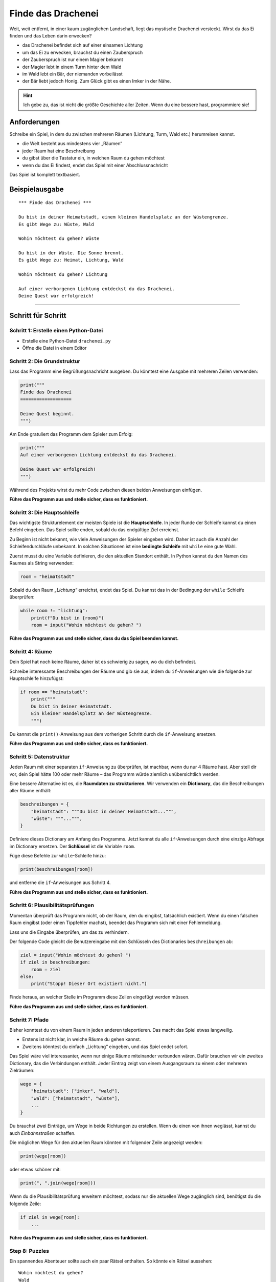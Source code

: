 Finde das Drachenei
===================

|image0|

Weit, weit entfernt, in einer kaum zugänglichen Landschaft, liegt das mystische Drachenei versteckt. Wirst du das Ei finden und das Leben darin erwecken?

- das Drachenei befindet sich auf einer einsamen Lichtung
- um das Ei zu erwecken, brauchst du einen Zauberspruch
- der Zauberspruch ist nur einem Magier bekannt
- der Magier lebt in einem Turm hinter dem Wald
- im Wald lebt ein Bär, der niemanden vorbeilässt
- der Bär liebt jedoch Honig. Zum Glück gibt es einen Imker in der Nähe.

.. hint::

   Ich gebe zu, das ist nicht die größte Geschichte aller Zeiten. Wenn du eine bessere hast, programmiere sie!
   
Anforderungen
-------------

Schreibe ein Spiel, in dem du zwischen mehreren Räumen (Lichtung, Turm, Wald etc.) herumreisen kannst.

- die Welt besteht aus mindestens vier „Räumen“
- jeder Raum hat eine Beschreibung
- du gibst über die Tastatur ein, in welchen Raum du gehen möchtest
- wenn du das Ei findest, endet das Spiel mit einer Abschlussnachricht

Das Spiel ist komplett textbasiert.

Beispielausgabe
---------------

::

    *** Finde das Drachenei ***
    
    Du bist in deiner Heimatstadt, einem kleinen Handelsplatz an der Wüstengrenze.
    Es gibt Wege zu: Wüste, Wald
    
    Wohin möchtest du gehen? Wüste
    
    Du bist in der Wüste. Die Sonne brennt.
    Es gibt Wege zu: Heimat, Lichtung, Wald
    
    Wohin möchtest du gehen? Lichtung
    
    Auf einer verborgenen Lichtung entdeckst du das Drachenei.
    Deine Quest war erfolgreich!


----------------------------------------------

Schritt für Schritt
-------------------

Schritt 1: Erstelle einen Python-Datei
~~~~~~~~~~~~~~~~~~~~~~~~~~~~~~~~~~~~~~

-  Erstelle eine Python-Datei ``drachenei.py``
-  Öffne die Datei in einem Editor

Schritt 2: Die Grundstruktur
~~~~~~~~~~~~~~~~~~~~~~~~~~~~

Lass das Programm eine Begrüßungsnachricht ausgeben. Du könntest eine Ausgabe
mit mehreren Zeilen verwenden:

.. code:: python3

   print("""
   Finde das Drachenei
   ===================

   Deine Quest beginnt.
   """)

Am Ende gratuliert das Programm dem Spieler zum Erfolg:

.. code:: python3

   print("""
   Auf einer verborgenen Lichtung entdeckst du das Drachenei.

   Deine Quest war erfolgreich!
   """)

Während des Projekts wirst du mehr Code zwischen diesen beiden
Anweisungen einfügen.

**Führe das Programm aus und stelle sicher, dass es funktioniert.**

Schritt 3: Die Hauptschleife
~~~~~~~~~~~~~~~~~~~~~~~~~~~~

Das wichtigste Strukturelement der meisten Spiele ist die **Hauptschleife**.
In jeder Runde der Schleife kannst du einen Befehl eingeben. Das Spiel sollte enden, sobald du das endgültige Ziel erreichst.

Zu Beginn ist nicht bekannt, wie viele Anweisungen der Spieler eingeben wird.
Daher ist auch die Anzahl der Schleifendurchläufe unbekannt. In solchen Situationen ist eine **bedingte Schleife** mit ``while`` eine gute Wahl.

Zuerst musst du eine Variable definieren, die den aktuellen Standort enthält.
In Python kannst du den Namen des Raumes als String verwenden:

.. code:: python3

   room = "heimatstadt"

Sobald du den Raum *„Lichtung“* erreichst, endet das Spiel.
Du kannst das in der Bedingung der ``while``-Schleife überprüfen:

.. code:: python3

   while room != "lichtung":
       print(f"Du bist in {room}")
       room = input("Wohin möchtest du gehen? ")

**Führe das Programm aus und stelle sicher, dass du das Spiel beenden kannst.**


Schritt 4: Räume
~~~~~~~~~~~~~~~~

Dein Spiel hat noch keine Räume, daher ist es schwierig zu sagen, wo du dich befindest.

Schreibe interessante Beschreibungen der Räume und gib sie aus, indem du ``if``-Anweisungen wie die folgende zur Hauptschleife hinzufügst:

.. code:: python3

   if room == "heimatstadt":
       print("""
       Du bist in deiner Heimatstadt.
       Ein kleiner Handelsplatz an der Wüstengrenze.
       """)

Du kannst die ``print()``-Anweisung aus dem vorherigen Schritt durch die ``if``-Anweisung ersetzen.

**Führe das Programm aus und stelle sicher, dass es funktioniert.**


Schritt 5: Datenstruktur
~~~~~~~~~~~~~~~~~~~~~~~~

Jeden Raum mit einer separaten ``if``-Anweisung zu überprüfen, ist machbar, wenn du nur 4 Räume hast.
Aber stell dir vor, dein Spiel hätte 100 oder mehr Räume – das Programm würde ziemlich unübersichtlich werden.

Eine bessere Alternative ist es, die **Raumdaten zu strukturieren**.
Wir verwenden ein **Dictionary**, das die Beschreibungen aller Räume enthält:

.. code:: python3

   beschreibungen = {
       "heimatstadt": """Du bist in deiner Heimatstadt...""",
       "wüste": """...""",
   }

Definiere dieses Dictionary am Anfang des Programms.
Jetzt kannst du alle ``if``-Anweisungen durch eine einzige Abfrage im Dictionary ersetzen.
Der **Schlüssel** ist die Variable ``room``.

Füge diese Befehle zur ``while``-Schleife hinzu:

.. code:: python3

   print(beschreibungen[room])

und entferne die ``if``-Anweisungen aus Schritt 4.

**Führe das Programm aus und stelle sicher, dass es funktioniert.**

Schritt 6: Plausibilitätsprüfungen
~~~~~~~~~~~~~~~~~~~~~~~~~~~~~~~~~~

Momentan überprüft das Programm nicht, ob der Raum, den du eingibst, tatsächlich existiert.
Wenn du einen falschen Raum eingibst (oder einen Tippfehler machst), beendet das Programm sich mit einer Fehlermeldung.

Lass uns die Eingabe überprüfen, um das zu verhindern.

Der folgende Code gleicht die Benutzereingabe mit den Schlüsseln des Dictionaries ``beschreibungen`` ab:

.. code:: python3

   ziel = input("Wohin möchtest du gehen? ")
   if ziel in beschreibungen:
       room = ziel
   else:
       print("Stopp! Dieser Ort existiert nicht.")

Finde heraus, an welcher Stelle im Programm diese Zeilen eingefügt werden müssen.

**Führe das Programm aus und stelle sicher, dass es funktioniert.**

Schritt 7: Pfade
~~~~~~~~~~~~~~~~

Bisher konntest du von einem Raum in jeden anderen teleportieren. Das macht das Spiel etwas langweilig.

-  Erstens ist nicht klar, in welche Räume du gehen kannst.
-  Zweitens könntest du einfach „Lichtung“ eingeben, und das Spiel endet sofort.

Das Spiel wäre viel interessanter, wenn nur einige Räume miteinander verbunden wären. Dafür brauchen wir ein zweites Dictionary, das die Verbindungen enthält. Jeder Eintrag zeigt von einem Ausgangsraum zu einem oder mehreren Zielräumen:

.. code:: python3

   wege = {
       "heimatstadt": ["imker", "wald"],
       "wald": ["heimatstadt", "wüste"],
       ...
   }

Du brauchst zwei Einträge, um Wege in beide Richtungen zu erstellen. Wenn du einen von ihnen weglässt, kannst du auch *Einbahnstraßen* schaffen.

Die möglichen Wege für den aktuellen Raum könnten mit folgender Zeile angezeigt werden:

.. code:: python3

   print(wege[room])

oder etwas schöner mit:

.. code:: python3

   print(", ".join(wege[room]))

Wenn du die Plausibilitätsprüfung erweitern möchtest, sodass nur die aktuellen Wege zugänglich sind, benötigst du die folgende Zeile:

.. code:: python3

   if ziel in wege[room]:
       ...

**Führe das Programm aus und stelle sicher, dass es funktioniert.**

Step 8: Puzzles
~~~~~~~~~~~~~~~

Ein spannendes Abenteuer sollte auch ein paar Rätsel enthalten. So könnte ein Rätsel aussehen:

::

   Wohin möchtest du gehen?
   Wald

   Es gibt einen BÄREN im Wald!!! Du rennst weg.

   Wohin möchtest du gehen?
   Imker

   Du kaufst einen Topf Honig beim Imker.

   Wohin möchtest du gehen?
   Wald

   Du lässt den Honigtopf für den Bären da und schleichst vorsichtig durch.


Wie implementiert man ein solches Rätsel?

Zuerst benötigst du eine **Statusvariable**, die du vor der Hauptschleife definierst, z.B.:

.. code:: python3

   honig = False

Zweitens musst du in der Hauptschleife überprüfen, ob sich der Status ändern sollte, und diesen dann entsprechend ändern, z.B.:

.. code:: python3

   if room == "imker" and not honig:
       print("Du kaufst einen Topf Honig beim Imker.")
       honig = True

Schließlich musst du die Statusvariable in der Hauptschleife überprüfen, um Aktionen zu erlauben oder zu verhindern:

.. code:: python3

    if ziel == "wald":
        if honig:
            print("Du lässt den Honigtopf für den Bären da und schleichst vorsichtig durch.")
            honig = False # du kannst den Honig nur einmal verwenden
         else: print("Es gibt einen BÄREN im Wald!!! Du rennst weg.")
            ziel = room # Spieler bleibt am selben Ort


.. |image0| image:: dragon_egg.png

